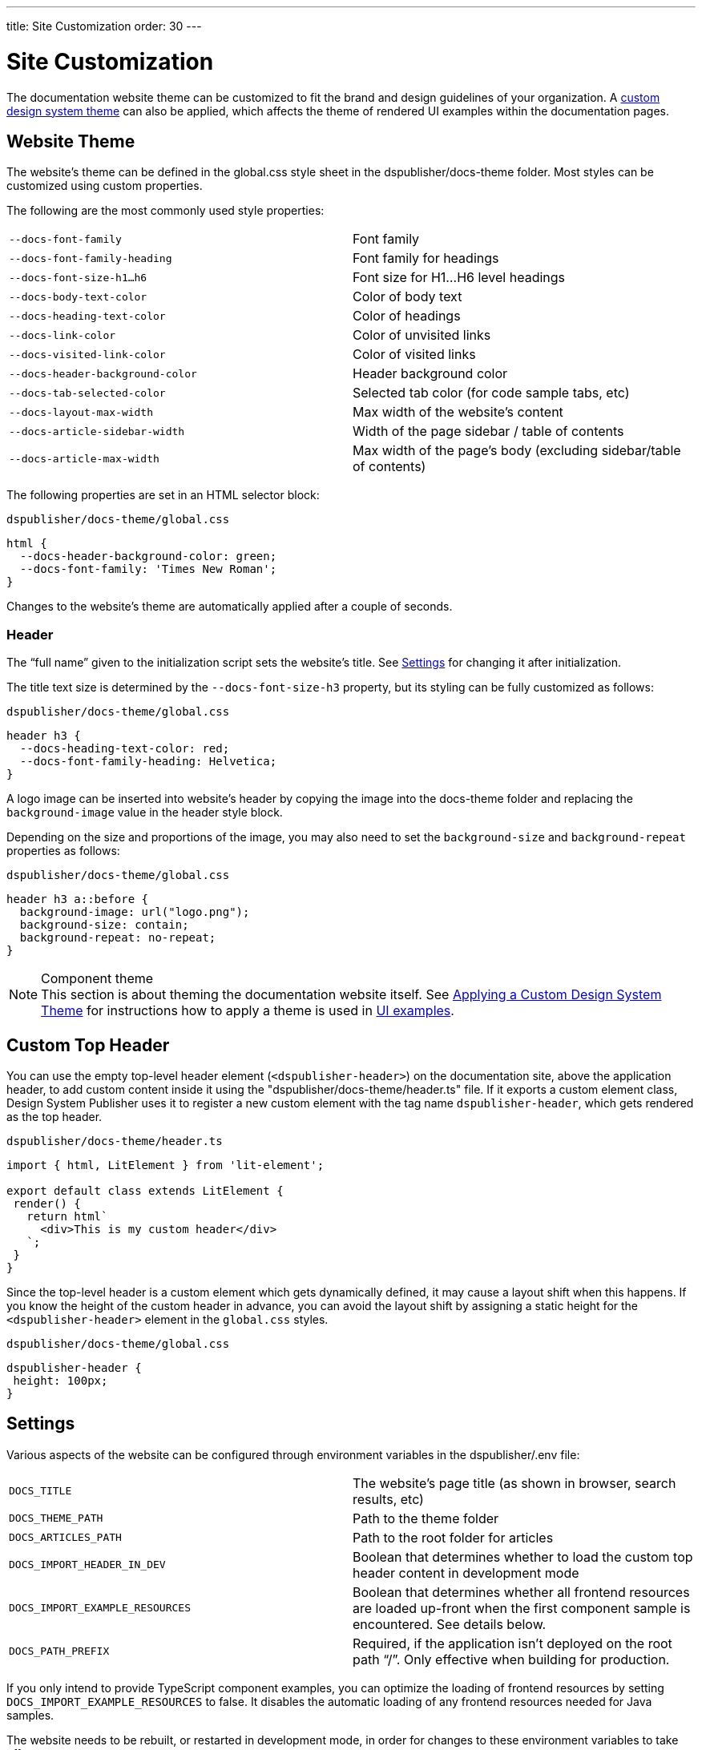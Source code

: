 ---
title: Site Customization
order: 30
---

= Site Customization

The documentation website theme can be customized to fit the brand and design guidelines of your organization.
A <<custom-theme#,custom design system theme>> can also be applied, which affects the theme of rendered UI examples within the documentation pages.

== Website Theme

The website's theme can be defined in the [filename]#global.css# style sheet in the [filename]#dspublisher/docs-theme# folder.
Most styles can be customized using custom properties.

The following are the most commonly used style properties:

[cols=2,frame=none,grid=rows]
|===
|`--docs-font-family`
|Font family

|`--docs-font-family-heading`
|Font family for headings

|`--docs-font-size-h1...h6`
|Font size for H1...H6 level headings

|`--docs-body-text-color`
|Color of body text

|`--docs-heading-text-color`
|Color of headings

|`--docs-link-color`
|Color of unvisited links

|`--docs-visited-link-color`
|Color of visited links

|`--docs-header-background-color`
|Header background color

|`--docs-tab-selected-color`
|Selected tab color (for code sample tabs, etc)

|`--docs-layout-max-width`
|Max width of the website's content

|`--docs-article-sidebar-width`
|Width of the page sidebar / table of contents

|`--docs-article-max-width`
|Max width of the page's body (excluding sidebar/table of contents)
|===


The following properties are set in an HTML selector block:

.`dspublisher/docs-theme/global.css`
[source,css]
----
html {
  --docs-header-background-color: green;
  --docs-font-family: 'Times New Roman';
}
----

Changes to the website's theme are automatically applied after a couple of seconds.

=== Header

The “full name” given to the initialization script sets the website's title.
See <<settings>> for changing it after initialization.

The title text size is determined by the `--docs-font-size-h3` property, but its styling can be fully customized as follows:

.`dspublisher/docs-theme/global.css`
[source,css]
----
header h3 {
  --docs-heading-text-color: red;
  --docs-font-family-heading: Helvetica;
}
----

A logo image can be inserted into website's header by copying the image into the [filename]#docs-theme# folder and replacing the `background-image` value in the header style block.

Depending on the size and proportions of the image, you may also need to set the `background-size` and `background-repeat` properties as follows:

.`dspublisher/docs-theme/global.css`
[source,css]
----
header h3 a::before {
  background-image: url("logo.png");
  background-size: contain;
  background-repeat: no-repeat;
}
----


.Component theme
[NOTE]
This section is about theming the documentation website itself.
See <<custom-theme#,Applying a Custom Design System Theme>> for instructions how to apply a theme is used in <<ui-examples#,UI examples>>.


== Custom Top Header

You can use the empty top-level header element (`<dspublisher-header>`) on the documentation site, above the application header, to add custom content inside it using the "[filename]#dspublisher/docs-theme/header.ts#" file.
If it exports a custom element class, Design System Publisher uses it to register a new custom element with the tag name `dspublisher-header`, which gets rendered as the top header.

.`dspublisher/docs-theme/header.ts`
[source,typescript]
----
import { html, LitElement } from 'lit-element';

export default class extends LitElement {
 render() {
   return html`
     <div>This is my custom header</div>
   `;
 }
}
----

Since the top-level header is a custom element which gets dynamically defined, it may cause a layout shift when this happens.
If you know the height of the custom header in advance, you can avoid the layout shift by assigning a static height for the `<dspublisher-header>` element in the `global.css` styles.

.`dspublisher/docs-theme/global.css`
[source,css]
----
dspublisher-header {
 height: 100px;
}
----


== Settings [[settings]]

Various aspects of the website can be configured through environment variables in the [filename]#dspublisher/.env# file:

[cols=2,frame=none,grid=rows]
|===
|`DOCS_TITLE`
|The website's page title (as shown in browser, search results, etc)

|`DOCS_THEME_PATH`
|Path to the theme folder

|`DOCS_ARTICLES_PATH`
|Path to the root folder for articles

|`DOCS_IMPORT_HEADER_IN_DEV`
|Boolean that determines whether to load the custom top header content in development mode

|`DOCS_IMPORT_EXAMPLE_RESOURCES`
|Boolean that determines whether all frontend resources are loaded up-front when the first component sample is encountered. See details below.

|`DOCS_PATH_PREFIX`
|Required, if the application isn't deployed on the root path “/”. Only effective when building for production.
|===

If you only intend to provide TypeScript component examples, you can optimize the loading of frontend resources by setting `DOCS_IMPORT_EXAMPLE_RESOURCES` to false.
It disables the automatic loading of any frontend resources needed for Java samples.

The website needs to be rebuilt, or restarted in development mode, in order for changes to these environment variables to take effect.
